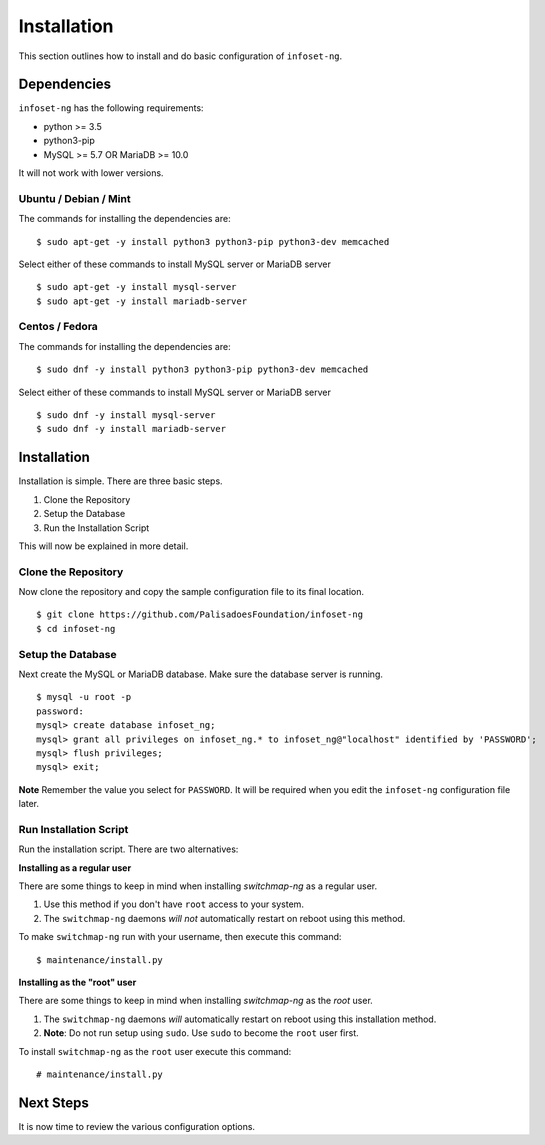 Installation
============

This section outlines how to install and do basic configuration of ``infoset-ng``.

Dependencies
------------

``infoset-ng`` has the following requirements:

* python >= 3.5
* python3-pip
* MySQL >= 5.7 OR MariaDB >= 10.0

It will not work with lower versions.

Ubuntu / Debian / Mint
~~~~~~~~~~~~~~~~~~~~~~

The commands for installing the dependencies are:

::

    $ sudo apt-get -y install python3 python3-pip python3-dev memcached

Select either of these commands to install MySQL server or MariaDB server

::

    $ sudo apt-get -y install mysql-server
    $ sudo apt-get -y install mariadb-server


Centos / Fedora
~~~~~~~~~~~~~~~

The commands for installing the dependencies are:

::

    $ sudo dnf -y install python3 python3-pip python3-dev memcached

Select either of these commands to install MySQL server or MariaDB server

::

    $ sudo dnf -y install mysql-server
    $ sudo dnf -y install mariadb-server

Installation
------------

Installation is simple. There are three basic steps.


1. Clone the Repository
2. Setup the Database
3. Run the Installation Script

This will now be explained in more detail.


Clone the Repository
~~~~~~~~~~~~~~~~~~~~

Now clone the repository and copy the sample configuration file to its
final location.

::

    $ git clone https://github.com/PalisadoesFoundation/infoset-ng
    $ cd infoset-ng


Setup the Database
~~~~~~~~~~~~~~~~~~

Next create the MySQL or MariaDB database. Make sure the database server is running.

::

    $ mysql -u root -p
    password:
    mysql> create database infoset_ng;
    mysql> grant all privileges on infoset_ng.* to infoset_ng@"localhost" identified by 'PASSWORD';
    mysql> flush privileges;
    mysql> exit;

**Note** Remember the value you select for ``PASSWORD``. It will be required when you edit the ``infoset-ng`` configuration file later.


Run Installation Script
~~~~~~~~~~~~~~~~~~~~~~~

Run the installation script. There are two alternatives:

**Installing as a regular user**

There are some things to keep in mind when installing `switchmap-ng` as a regular user.

1) Use this method if you don't have ``root`` access to your system.
2) The ``switchmap-ng`` daemons `will not` automatically restart on reboot using this method.

To make ``switchmap-ng`` run with your username, then execute this command:

::

    $ maintenance/install.py

**Installing as the "root" user**

There are some things to keep in mind when installing `switchmap-ng` as the `root` user.

1) The ``switchmap-ng`` daemons `will` automatically restart on reboot using this installation method.
2) **Note**: Do not run setup using ``sudo``. Use ``sudo`` to become the ``root`` user first.

To install ``switchmap-ng`` as the ``root`` user execute this command:

::

    # maintenance/install.py


Next Steps
----------

It is now time to review the various configuration options.
